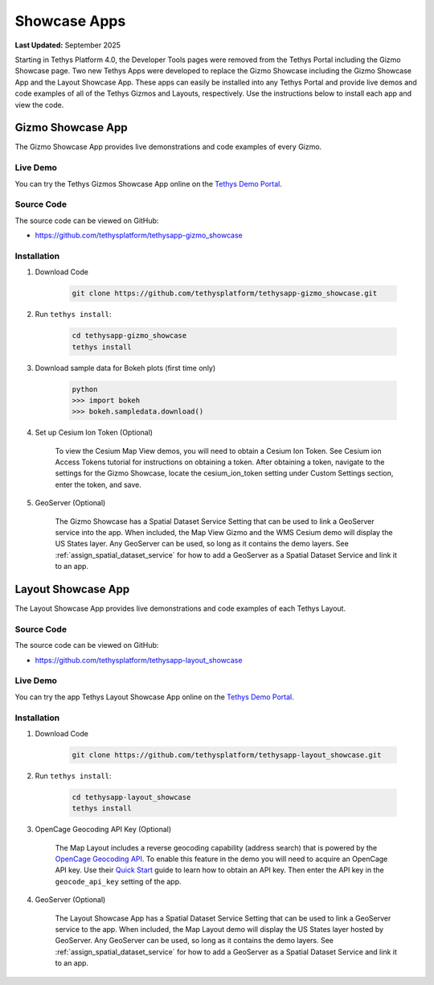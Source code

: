 .. _installation_showcase_apps:

*************
Showcase Apps
*************

**Last Updated:** September 2025

Starting in Tethys Platform 4.0, the Developer Tools pages were removed from the Tethys Portal including the Gizmo Showcase page. Two new Tethys Apps were developed to replace the Gizmo Showcase including the Gizmo Showcase App and the Layout Showcase App. These apps can easily be installed into any Tethys Portal and provide live demos and code examples of all of the Tethys Gizmos and Layouts, respectively. Use the instructions below to install each app and view the code.

.. _installation_gizmo_showcase_app:

Gizmo Showcase App
==================

The Gizmo Showcase App provides live demonstrations and code examples of every Gizmo.

.. figure:: ./resources/gizmo_showcase_app.png
    :width: 800px
    :align: center

Live Demo
---------

You can try the Tethys Gizmos Showcase App online on the `Tethys Demo Portal <https://demo.tethysgeoscience.org/apps/gizmo-showcase/>`_.

Source Code
-----------

The source code can be viewed on GitHub:

* https://github.com/tethysplatform/tethysapp-gizmo_showcase

Installation
------------

1. Download Code

    .. code-block:: bash

        git clone https://github.com/tethysplatform/tethysapp-gizmo_showcase.git

2. Run ``tethys install``:

    .. code-block:: bash

        cd tethysapp-gizmo_showcase
        tethys install

3. Download sample data for Bokeh plots (first time only)

    .. code-block:: bash

        python
        >>> import bokeh
        >>> bokeh.sampledata.download()

4. Set up Cesium Ion Token (Optional)

    To view the Cesium Map View demos, you will need to obtain a Cesium Ion Token. See Cesium ion Access Tokens tutorial for instructions on obtaining a token. After obtaining a token, navigate to the settings for the Gizmo Showcase, locate the cesium_ion_token setting under Custom Settings section, enter the token, and save.

5. GeoServer (Optional)

    The Gizmo Showcase has a Spatial Dataset Service Setting that can be used to link a GeoServer service into the app. When included, the Map View Gizmo and the WMS Cesium demo will display the US States layer. Any GeoServer can be used, so long as it contains the demo layers. See :ref:`assign_spatial_dataset_service` for how to add a GeoServer as a Spatial Dataset Service and link it to an app.


.. _installation_layout_showcase_app:

Layout Showcase App
===================

The Layout Showcase App provides live demonstrations and code examples of each Tethys Layout.

.. figure:: ./resources/layout_showcase_app.png
    :width: 800px
    :align: center

Source Code
-----------

The source code can be viewed on GitHub:

* https://github.com/tethysplatform/tethysapp-layout_showcase

Live Demo
---------

You can try the app Tethys Layout Showcase App online on the `Tethys Demo Portal <https://demo.tethysgeoscience.org/apps/layout-showcase/>`_.

Installation
------------

1. Download Code

    .. code-block:: bash

        git clone https://github.com/tethysplatform/tethysapp-layout_showcase.git

2. Run ``tethys install``:

    .. code-block:: bash

        cd tethysapp-layout_showcase
        tethys install

3. OpenCage Geocoding API Key (Optional)

    The Map Layout includes a reverse geocoding capability (address search) that is powered by the `OpenCage Geocoding API <https://opencagedata.com/>`_. To enable this feature in the demo you will need to acquire an OpenCage API key. Use their `Quick Start <https://opencagedata.com/api#quickstart>`_ guide to learn how to obtain an API key. Then enter the API key in the ``geocode_api_key`` setting of the app.

4. GeoServer (Optional)

    The Layout Showcase App has a Spatial Dataset Service Setting that can be used to link a GeoServer service to the app. When included, the Map Layout demo will display the US States layer hosted by GeoServer. Any GeoServer can be used, so long as it contains the demo layers. See :ref:`assign_spatial_dataset_service` for how to add a GeoServer as a Spatial Dataset Service and link it to an app.